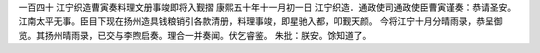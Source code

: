 一百四十 江宁织造曹寅奏料理文册事竣即将入觐摺 
康熙五十年十一月初一日 
江宁织造．通政使司通政使臣曹寅谨奏：恭请圣安。 
江南太平无事。臣目下现在扬州造具钱粮销引各款清册，料理事竣，即星驰入都，叩觐天颜。 
今将江宁十月分晴雨录，恭呈御览。其扬州晴雨录，已交与李煦启奏。理合一并奏闻。伏乞睿鉴。 
朱批：朕安。馀知道了。